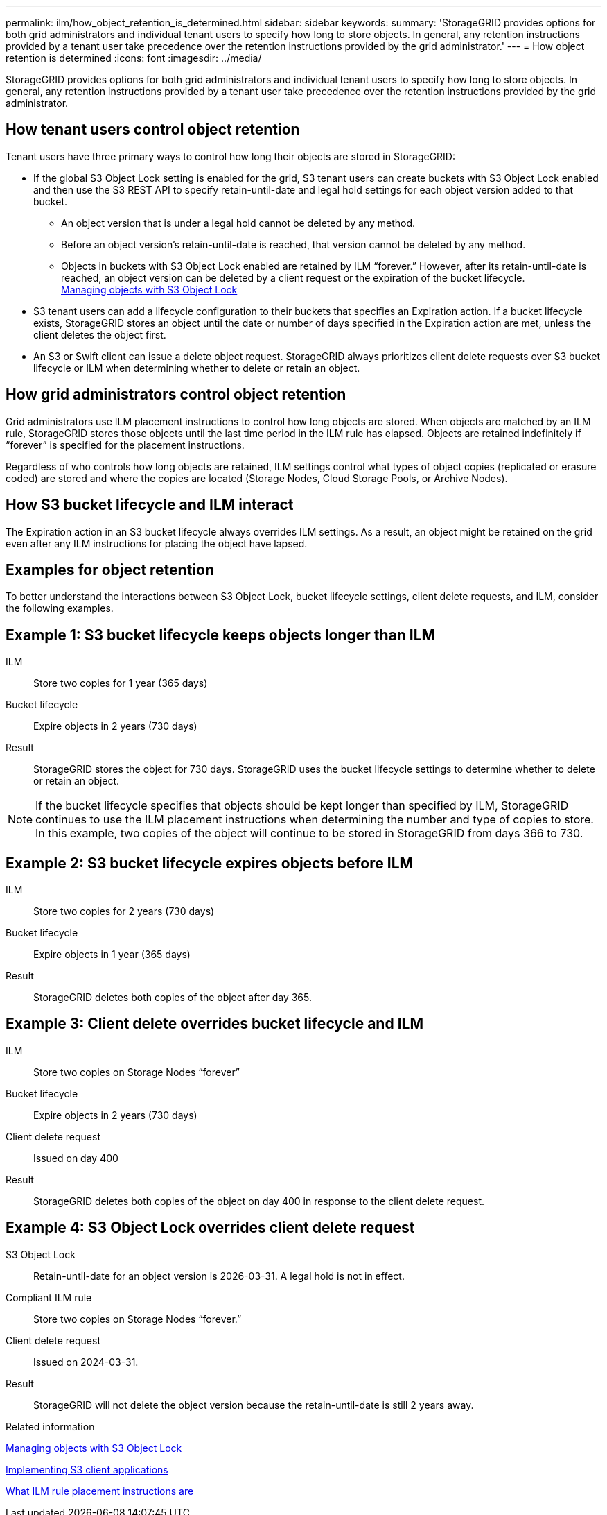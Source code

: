 ---
permalink: ilm/how_object_retention_is_determined.html
sidebar: sidebar
keywords:
summary: 'StorageGRID provides options for both grid administrators and individual tenant users to specify how long to store objects. In general, any retention instructions provided by a tenant user take precedence over the retention instructions provided by the grid administrator.'
---
= How object retention is determined
:icons: font
:imagesdir: ../media/

[.lead]
StorageGRID provides options for both grid administrators and individual tenant users to specify how long to store objects. In general, any retention instructions provided by a tenant user take precedence over the retention instructions provided by the grid administrator.

== How tenant users control object retention

Tenant users have three primary ways to control how long their objects are stored in StorageGRID:

* If the global S3 Object Lock setting is enabled for the grid, S3 tenant users can create buckets with S3 Object Lock enabled and then use the S3 REST API to specify retain-until-date and legal hold settings for each object version added to that bucket.
 ** An object version that is under a legal hold cannot be deleted by any method.
 ** Before an object version's retain-until-date is reached, that version cannot be deleted by any method.
 ** Objects in buckets with S3 Object Lock enabled are retained by ILM "`forever.`" However, after its retain-until-date is reached, an object version can be deleted by a client request or the expiration of the bucket lifecycle.
 +
xref:managing_objects_with_s3_object_lock.adoc[Managing objects with S3 Object Lock]
* S3 tenant users can add a lifecycle configuration to their buckets that specifies an Expiration action. If a bucket lifecycle exists, StorageGRID stores an object until the date or number of days specified in the Expiration action are met, unless the client deletes the object first.
* An S3 or Swift client can issue a delete object request. StorageGRID always prioritizes client delete requests over S3 bucket lifecycle or ILM when determining whether to delete or retain an object.

== How grid administrators control object retention

Grid administrators use ILM placement instructions to control how long objects are stored. When objects are matched by an ILM rule, StorageGRID stores those objects until the last time period in the ILM rule has elapsed. Objects are retained indefinitely if "`forever`" is specified for the placement instructions.

Regardless of who controls how long objects are retained, ILM settings control what types of object copies (replicated or erasure coded) are stored and where the copies are located (Storage Nodes, Cloud Storage Pools, or Archive Nodes).

== How S3 bucket lifecycle and ILM interact

The Expiration action in an S3 bucket lifecycle always overrides ILM settings. As a result, an object might be retained on the grid even after any ILM instructions for placing the object have lapsed.

== Examples for object retention

To better understand the interactions between S3 Object Lock, bucket lifecycle settings, client delete requests, and ILM, consider the following examples.

== Example 1: S3 bucket lifecycle keeps objects longer than ILM

ILM::
 Store two copies for 1 year (365 days)
Bucket lifecycle::
Expire objects in 2 years (730 days)
Result::
StorageGRID stores the object for 730 days. StorageGRID uses the bucket lifecycle settings to determine whether to delete or retain an object.

NOTE: If the bucket lifecycle specifies that objects should be kept longer than specified by ILM, StorageGRID continues to use the ILM placement instructions when determining the number and type of copies to store. In this example, two copies of the object will continue to be stored in StorageGRID from days 366 to 730.

== Example 2: S3 bucket lifecycle expires objects before ILM

ILM::
Store two copies for 2 years (730 days)
Bucket lifecycle::
Expire objects in 1 year (365 days)
Result::
StorageGRID deletes both copies of the object after day 365.

== Example 3: Client delete overrides bucket lifecycle and ILM

ILM::
Store two copies on Storage Nodes "`forever`"
Bucket lifecycle::
Expire objects in 2 years (730 days)
Client delete request::
Issued on day 400
Result::
StorageGRID deletes both copies of the object on day 400 in response to the client delete request.

== Example 4: S3 Object Lock overrides client delete request

S3 Object Lock::
Retain-until-date for an object version is 2026-03-31. A legal hold is not in effect.
Compliant ILM rule::
Store two copies on Storage Nodes "`forever.`"
Client delete request::
Issued on 2024-03-31.
Result::
StorageGRID will not delete the object version because the retain-until-date is still 2 years away.

.Related information

xref:managing_objects_with_s3_object_lock.adoc[Managing objects with S3 Object Lock]

http://docs.netapp.com/sgws-115/topic/com.netapp.doc.sg-s3/home.html[Implementing S3 client applications]

xref:what_ilm_placement_instructions_are.adoc[What ILM rule placement instructions are]
